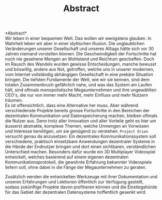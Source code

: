#+TITLE: Abstract
#+OPTIONS: toc:nil title:nil date:nil

*Abstract*\\
\noindent Wir leben in einer bequemen Welt. Das wollen wir wenigstens
glauben. In Wahrheit leben wir aber in einer idyllischen Illusion. Die
unglaublichen Veränderungen unserer Gesellschaft und unseres Alltags
hätte sich vor 30 Jahren niemand vorstellen können. Die
Geschwindigkeit der Fortschritte hat noch nie gesehene Mengen an
Wohlstand und Reichtum geschaffen. Doch im Rausch des Wandels wurden
gewisse Entscheidungen, manche bewusst und böswillig, andere aus Not,
getroffen, welche uns in unserer modernen, vom Internet vollständig
abhängigen Gesellschaft in eine prekäre Situation bringen. Die
tiefsten Fundamente der Welt, wie wir sie kennen, sind dem totalen
Zusammenbruch gefährlich nahe, und was das System am Laufen hält, sind
oftmals monopolistische Megaunternehmen und ihre ungewählten CEO's,
die nur von immer mehr Macht, mehr Einfluss und mehr Nutzern träumen.\\

\noindent Es ist offensichtlich, dass eine Alternative her muss. Aber
während verschiedenste Projekte bereits grosse Fortschritte in den
Bereichen der dezentralen Kommunikation und Datenspeicherung machen,
bleiben oftmals die Nutzer aus. Denn trotz aller Innovation und aller
Vorteile geht es hier um äusserst abstrakte, komplexe Themen, welche
Unmengen an Vorwissen und Interesse benötigen, um sie genügend zu
verstehen. =Project Orion= versucht genau da anzusetzen: Ein dezentrales
Kommunikationssystem soll verschiedene, praktisch einsetzbare
Anwendungen dezentraler Systeme in die Hände der Endnutzer bringen und
dort einen sichtbaren, verständlichen Unterschied machen. Besonders
dafür wurde ein 3D Multiplayer Videospiel entwickelt, welches
basierend auf einem eigenen dezentralen Kommunikationsprotokoll, die
gewohnte Erfahrung bekannter Videospiele liefern soll, ohne dabei in
die Fänge der Megaunternehmen zu geraten.

\noindent Zusätzlich werden die entwickelten Werkzeuge mit ihrer
Dokumentation und unseren Erfahrungen und Lektionen öffentlich zur
Verfügung gestellt, sodass zukünftige Projekte davon profitieren
können und die Einstiegshürde für das Gebiet der dezentralen
Datensysteme hoffentlich gesenkt wird.
